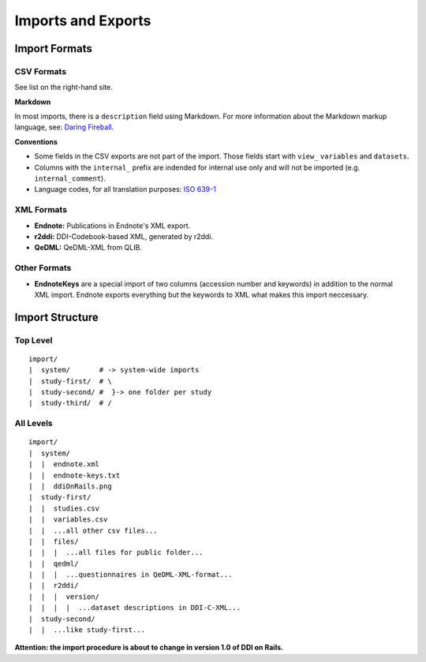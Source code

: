 Imports and Exports
===================

Import Formats
--------------

CSV Formats
~~~~~~~~~~~

See list on the right-hand site.

**Markdown**

In most imports, there is a ``description`` field using Markdown. For
more information about the Markdown markup language, see: `Daring
Fireball <http://daringfireball.net/projects/markdown/>`__.

**Conventions**

-  Some fields in the CSV exports are not part of the import. Those
   fields start with ``view_`` ``variables`` and ``datasets``.
-  Columns with the ``internal_`` prefix are indended for internal use
   only and will not be imported (e.g. ``internal_comment``).
-  Language codes, for all translation purposes: `ISO
   639-1 <http://en.wikipedia.org/wiki/List_of_ISO_639-1_codes>`__

XML Formats
~~~~~~~~~~~

-  **Endnote:** Publications in Endnote's XML export.
-  **r2ddi:** DDI-Codebook-based XML, generated by r2ddi.
-  **QeDML:** QeDML-XML from QLIB.

Other Formats
~~~~~~~~~~~~~

-  **EndnoteKeys** are a special import of two columns (accession number
   and keywords) in addition to the normal XML import. Endnote exports
   everything but the keywords to XML what makes this import neccessary.

Import Structure
----------------

Top Level
~~~~~~~~~

::

    import/
    |  system/       # -> system-wide imports
    |  study-first/  # \
    |  study-second/ #  }-> one folder per study
    |  study-third/  # /

All Levels
~~~~~~~~~~

::

    import/
    |  system/
    |  |  endnote.xml
    |  |  endnote-keys.txt
    |  |  ddiOnRails.png
    |  study-first/
    |  |  studies.csv
    |  |  variables.csv
    |  |  ...all other csv files...
    |  |  files/
    |  |  |  ...all files for public folder...
    |  |  qedml/
    |  |  |  ...questionnaires in QeDML-XML-format...
    |  |  r2ddi/
    |  |  |  version/
    |  |  |  |  ...dataset descriptions in DDI-C-XML...
    |  study-second/
    |  |  ...like study-first...

**Attention: the import procedure is about to change in version 1.0 of
DDI on Rails.**

